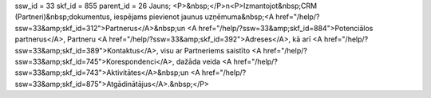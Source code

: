 ssw_id = 33skf_id = 855parent_id = 26Jauns;<P>&nbsp;</P>\n<P>Izmantojot&nbsp;CRM (Partneri)&nbsp;dokumentus, iespējams pievienot jaunus uzņēmuma&nbsp;<A href="/help/?ssw=33&amp;skf_id=312">Partnerus</A>&nbsp;un <A href="/help/?ssw=33&amp;skf_id=884">Potenciālos partnerus</A>, Partneru <A href="/help/?ssw=33&amp;skf_id=392">Adreses</A>, kā arī <A href="/help/?ssw=33&amp;skf_id=389">Kontaktus</A>, visu ar Partneriems saistīto <A href="/help/?ssw=33&amp;skf_id=745">Korespondenci</A>, dažāda veida <A href="/help/?ssw=33&amp;skf_id=743">Aktivitātes</A>&nbsp;un <A href="/help/?ssw=33&amp;skf_id=875">Atgādinātājus</A>.&nbsp;</P>